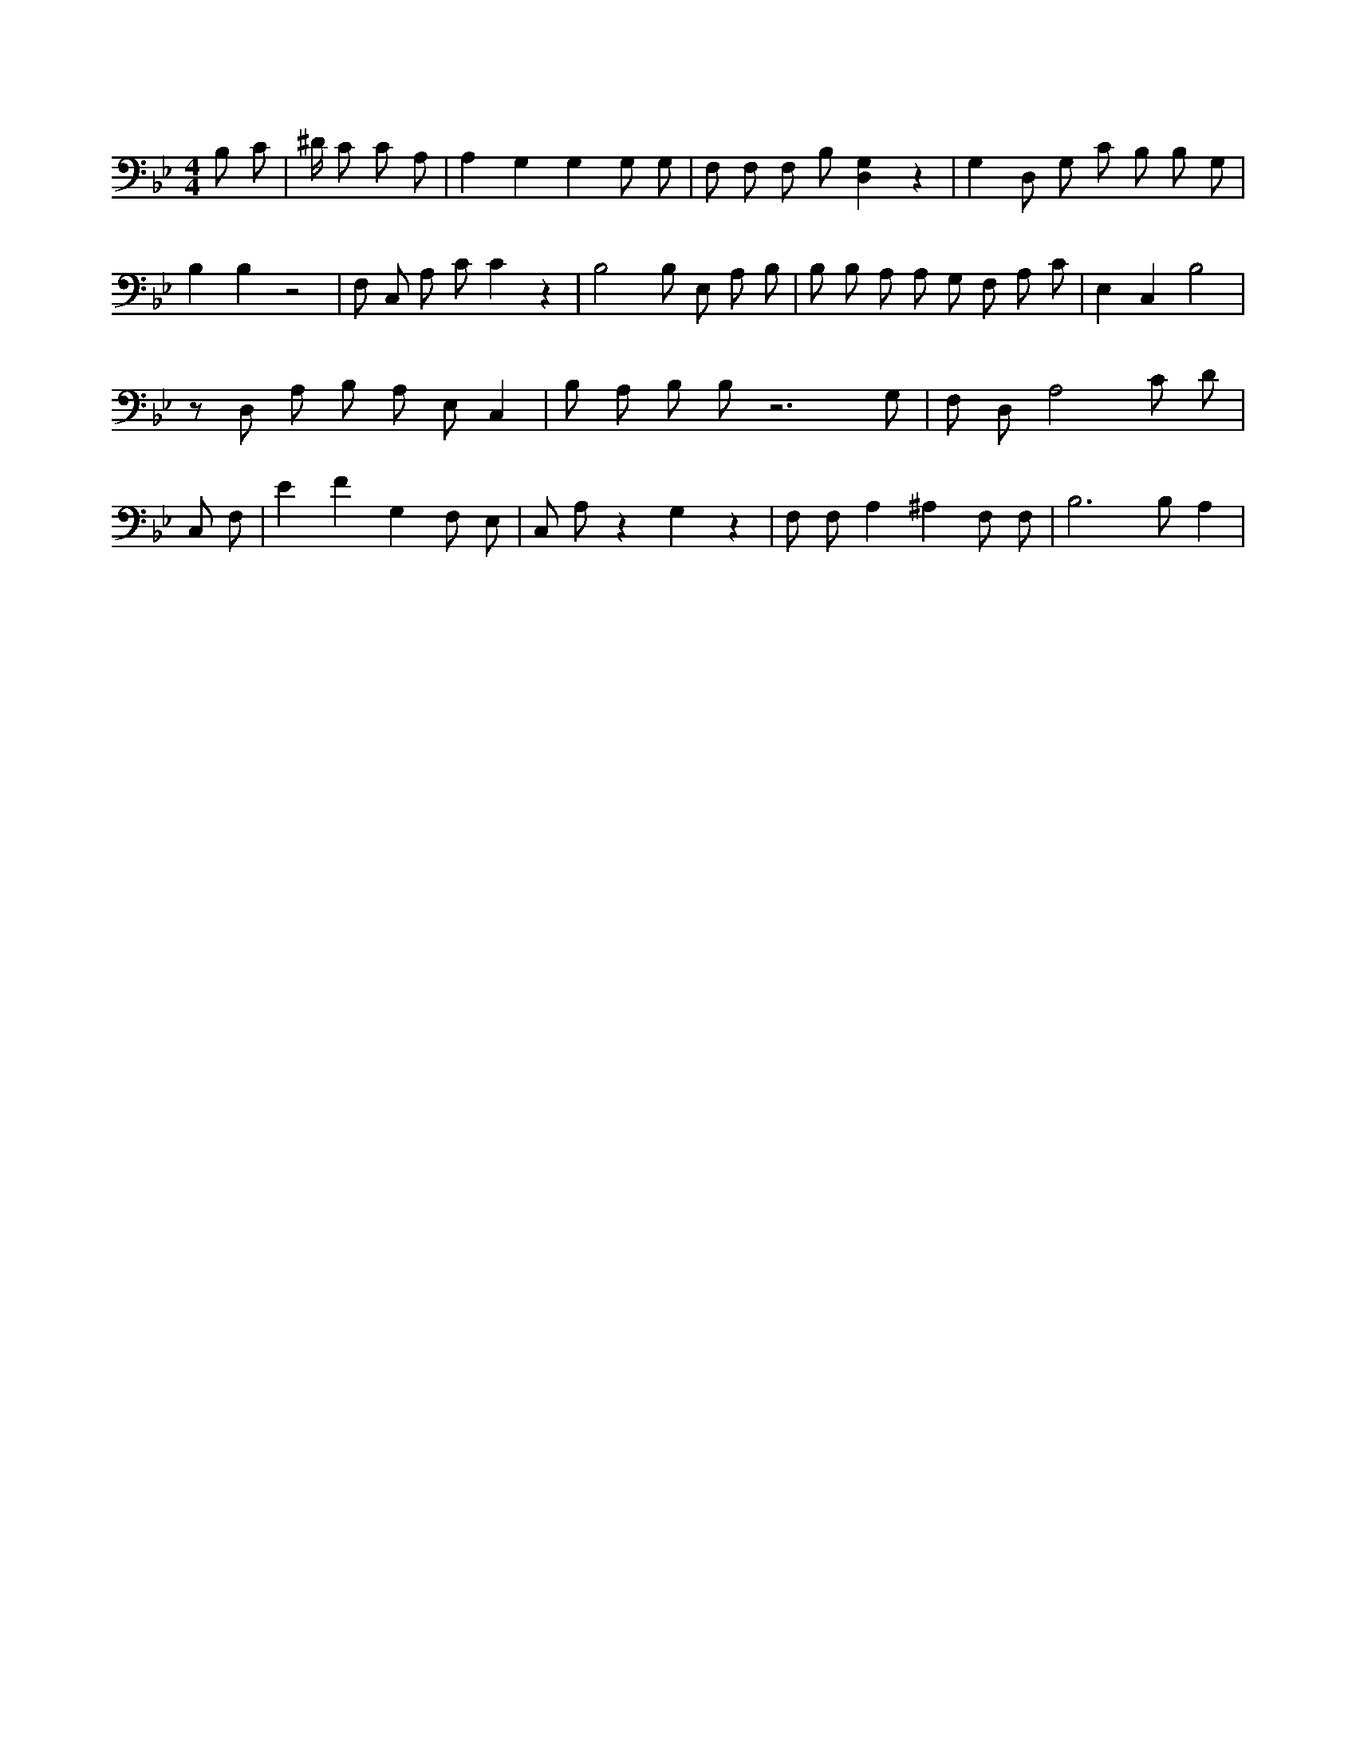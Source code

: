 X:23
L:1/4
M:4/4
K:BbMaj
B,/2 C/2 | ^D/4 C/2 3 C/2 A,/2 | A, G, G, G,/2 G,/2 | F,/2 F,/2 F,/2 B,/2 [G,D,] z | G, D,/2 G,/2 C/2 B,/2 B,/2 G,/2 | B, B, z2 | F,/2 C,/2 A,/2 C/2 C z | B,2 B,/2 E,/2 A,/2 B,/2 | B,/2 B,/2 A,/2 A,/2 G,/2 F,/2 A,/2 C/2 | E, C, B,2 | z/2 D,/2 A,/2 B,/2 A,/2 E,/2 C, | B,/2 A,/2 B,/2 B,/2 z3 /2 G,/2 | F,/2 D,/2 A,2 C/2 D/2 | C,/2 F,/2 | E F G, F,/2 E,/2 | C,/2 A,/2 z G, z | F,/2 F,/2 A, ^A, F,/2 F,/2 | B,3 /2 B,/2 A, |
